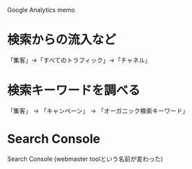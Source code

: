 

Google Analytics memo


* 検索からの流入など

「集客」→「すべてのトラフィック」→「チャネル」

* 検索キーワードを調べる
「集客」 → 「キャンペーン」 → 「オーガニック検索キーワード」


* Search Console
Search Console
 (webmaster toolという名前が変わった)
